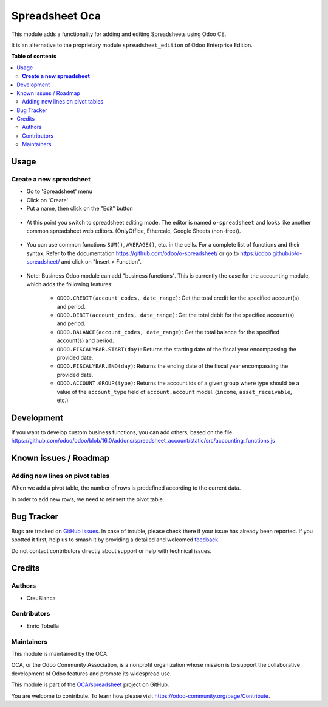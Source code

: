 ===============
Spreadsheet Oca
===============

.. 
   !!!!!!!!!!!!!!!!!!!!!!!!!!!!!!!!!!!!!!!!!!!!!!!!!!!!
   !! This file is generated by oca-gen-addon-readme !!
   !! changes will be overwritten.                   !!
   !!!!!!!!!!!!!!!!!!!!!!!!!!!!!!!!!!!!!!!!!!!!!!!!!!!!
   !! source digest: sha256:4214e988c2bc92cac7718d1e1e21d292c7e2821e3151138232f3d8cef77b2c4b
   !!!!!!!!!!!!!!!!!!!!!!!!!!!!!!!!!!!!!!!!!!!!!!!!!!!!

.. |badge1| image:: https://img.shields.io/badge/maturity-Beta-yellow.png
    :target: https://odoo-community.org/page/development-status
    :alt: Beta
.. |badge2| image:: https://img.shields.io/badge/licence-AGPL--3-blue.png
    :target: http://www.gnu.org/licenses/agpl-3.0-standalone.html
    :alt: License: AGPL-3
.. |badge3| image:: https://img.shields.io/badge/github-OCA%2Fspreadsheet-lightgray.png?logo=github
    :target: https://github.com/OCA/spreadsheet/tree/16.0/spreadsheet_oca
    :alt: OCA/spreadsheet
.. |badge4| image:: https://img.shields.io/badge/weblate-Translate%20me-F47D42.png
    :target: https://translation.odoo-community.org/projects/spreadsheet-16-0/spreadsheet-16-0-spreadsheet_oca
    :alt: Translate me on Weblate
.. |badge5| image:: https://img.shields.io/badge/runboat-Try%20me-875A7B.png
    :target: https://runboat.odoo-community.org/builds?repo=OCA/spreadsheet&target_branch=16.0
    :alt: Try me on Runboat

|badge1| |badge2| |badge3| |badge4| |badge5|

This module adds a functionality for adding and editing Spreadsheets using Odoo CE.

It is an alternative to the proprietary module ``spreadsheet_edition`` of Odoo Enterprise Edition.

**Table of contents**

.. contents::
   :local:

Usage
=====

**Create a new spreadsheet**
~~~~~~~~~~~~~~~~~~~~~~~~~~~~

* Go to 'Spreadsheet' menu
* Click on 'Create'
* Put a name, then click on the "Edit" button

.. figure:: https://raw.githubusercontent.com/OCA/spreadsheet/16.0/spreadsheet_oca/static/description/spreadsheet_create.png

* At this point you switch to spreadsheet editing mode.
  The editor is named ``o-spreadsheet`` and looks like another common spreadsheet web editors.
  (OnlyOffice, Ethercalc, Google Sheets (non-free)).

.. figure:: https://raw.githubusercontent.com/OCA/spreadsheet/16.0/spreadsheet_oca/static/description/spreadsheet_edit.png

* You can use common functions ``SUM()``, ``AVERAGE()``, etc. in the cells.
  For a complete list of functions and their syntax,
  Refer to the documentation https://github.com/odoo/o-spreadsheet/
  or go to https://odoo.github.io/o-spreadsheet/ and click on "Insert > Function".

.. figure:: https://raw.githubusercontent.com/OCA/spreadsheet/16.0/spreadsheet_oca/static/description/o-spreadsheet.png

* Note: Business Odoo module can add "business functions".
  This is currently the case for the accounting module, which adds the following features:

    * ``ODOO.CREDIT(account_codes, date_range)``: Get the total credit for the specified account(s) and period.
    * ``ODOO.DEBIT(account_codes, date_range)``: Get the total debit for the specified account(s) and period.
    * ``ODOO.BALANCE(account_codes, date_range)``: Get the total balance for the specified account(s) and period.
    * ``ODOO.FISCALYEAR.START(day)``: Returns the starting date of the fiscal year encompassing the provided date.
    * ``ODOO.FISCALYEAR.END(day)``: Returns the ending date of the fiscal year encompassing the provided date.
    * ``ODOO.ACCOUNT.GROUP(type)``: Returns the account ids of a given group where type should be a value of the ``account_type`` field of ``account.account`` model.
      (``income``, ``asset_receivable``, etc.)

Development
===========

If you want to develop custom business functions, you can add others, based on the file
https://github.com/odoo/odoo/blob/16.0/addons/spreadsheet_account/static/src/accounting_functions.js

Known issues / Roadmap
======================

Adding new lines on pivot tables
~~~~~~~~~~~~~~~~~~~~~~~~~~~~~~~~

When we add a pivot table, the number of rows is predefined according to the current data.

In order to add new rows, we need to reinsert the pivot table.

Bug Tracker
===========

Bugs are tracked on `GitHub Issues <https://github.com/OCA/spreadsheet/issues>`_.
In case of trouble, please check there if your issue has already been reported.
If you spotted it first, help us to smash it by providing a detailed and welcomed
`feedback <https://github.com/OCA/spreadsheet/issues/new?body=module:%20spreadsheet_oca%0Aversion:%2016.0%0A%0A**Steps%20to%20reproduce**%0A-%20...%0A%0A**Current%20behavior**%0A%0A**Expected%20behavior**>`_.

Do not contact contributors directly about support or help with technical issues.

Credits
=======

Authors
~~~~~~~

* CreuBlanca

Contributors
~~~~~~~~~~~~

* Enric Tobella

Maintainers
~~~~~~~~~~~

This module is maintained by the OCA.

.. image:: https://odoo-community.org/logo.png
   :alt: Odoo Community Association
   :target: https://odoo-community.org

OCA, or the Odoo Community Association, is a nonprofit organization whose
mission is to support the collaborative development of Odoo features and
promote its widespread use.

This module is part of the `OCA/spreadsheet <https://github.com/OCA/spreadsheet/tree/16.0/spreadsheet_oca>`_ project on GitHub.

You are welcome to contribute. To learn how please visit https://odoo-community.org/page/Contribute.
